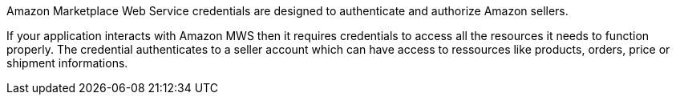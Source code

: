 Amazon Marketplace Web Service credentials are designed to authenticate and authorize Amazon sellers.

If your application interacts with Amazon MWS then it requires credentials to access all the resources it needs to function properly. The credential authenticates to a seller account which can have access to ressources like products, orders, price or shipment informations.